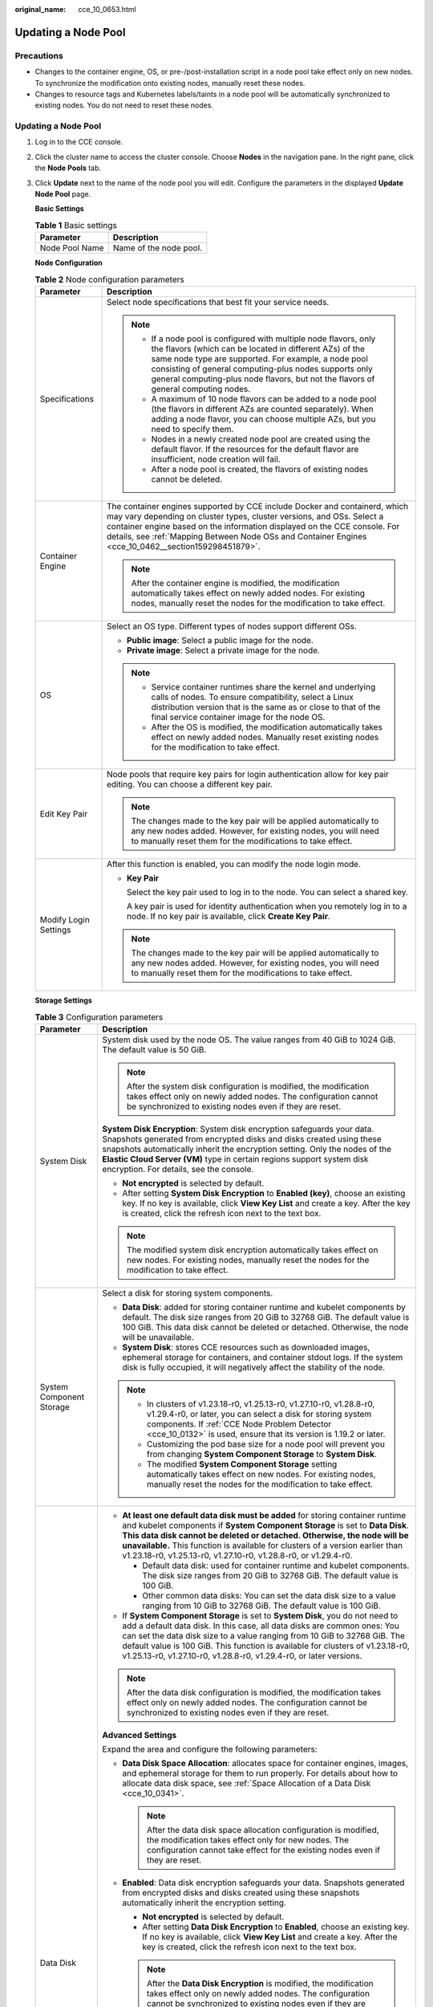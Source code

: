 :original_name: cce_10_0653.html

.. _cce_10_0653:

Updating a Node Pool
====================

Precautions
-----------

-  Changes to the container engine, OS, or pre-/post-installation script in a node pool take effect only on new nodes. To synchronize the modification onto existing nodes, manually reset these nodes.
-  Changes to resource tags and Kubernetes labels/taints in a node pool will be automatically synchronized to existing nodes. You do not need to reset these nodes.


Updating a Node Pool
--------------------

#. Log in to the CCE console.

#. Click the cluster name to access the cluster console. Choose **Nodes** in the navigation pane. In the right pane, click the **Node Pools** tab.

#. Click **Update** next to the name of the node pool you will edit. Configure the parameters in the displayed **Update Node Pool** page.

   **Basic Settings**

   .. table:: **Table 1** Basic settings

      ============== ======================
      Parameter      Description
      ============== ======================
      Node Pool Name Name of the node pool.
      ============== ======================

   **Node Configuration**

   .. table:: **Table 2** Node configuration parameters

      +-----------------------------------+-----------------------------------------------------------------------------------------------------------------------------------------------------------------------------------------------------------------------------------------------------------------------------------------------------------------------------------------+
      | Parameter                         | Description                                                                                                                                                                                                                                                                                                                             |
      +===================================+=========================================================================================================================================================================================================================================================================================================================================+
      | Specifications                    | Select node specifications that best fit your service needs.                                                                                                                                                                                                                                                                            |
      |                                   |                                                                                                                                                                                                                                                                                                                                         |
      |                                   | .. note::                                                                                                                                                                                                                                                                                                                               |
      |                                   |                                                                                                                                                                                                                                                                                                                                         |
      |                                   |    -  If a node pool is configured with multiple node flavors, only the flavors (which can be located in different AZs) of the same node type are supported. For example, a node pool consisting of general computing-plus nodes supports only general computing-plus node flavors, but not the flavors of general computing nodes.     |
      |                                   |    -  A maximum of 10 node flavors can be added to a node pool (the flavors in different AZs are counted separately). When adding a node flavor, you can choose multiple AZs, but you need to specify them.                                                                                                                             |
      |                                   |    -  Nodes in a newly created node pool are created using the default flavor. If the resources for the default flavor are insufficient, node creation will fail.                                                                                                                                                                       |
      |                                   |    -  After a node pool is created, the flavors of existing nodes cannot be deleted.                                                                                                                                                                                                                                                    |
      +-----------------------------------+-----------------------------------------------------------------------------------------------------------------------------------------------------------------------------------------------------------------------------------------------------------------------------------------------------------------------------------------+
      | Container Engine                  | The container engines supported by CCE include Docker and containerd, which may vary depending on cluster types, cluster versions, and OSs. Select a container engine based on the information displayed on the CCE console. For details, see :ref:`Mapping Between Node OSs and Container Engines <cce_10_0462__section159298451879>`. |
      |                                   |                                                                                                                                                                                                                                                                                                                                         |
      |                                   | .. note::                                                                                                                                                                                                                                                                                                                               |
      |                                   |                                                                                                                                                                                                                                                                                                                                         |
      |                                   |    After the container engine is modified, the modification automatically takes effect on newly added nodes. For existing nodes, manually reset the nodes for the modification to take effect.                                                                                                                                          |
      +-----------------------------------+-----------------------------------------------------------------------------------------------------------------------------------------------------------------------------------------------------------------------------------------------------------------------------------------------------------------------------------------+
      | OS                                | Select an OS type. Different types of nodes support different OSs.                                                                                                                                                                                                                                                                      |
      |                                   |                                                                                                                                                                                                                                                                                                                                         |
      |                                   | -  **Public image**: Select a public image for the node.                                                                                                                                                                                                                                                                                |
      |                                   | -  **Private image**: Select a private image for the node.                                                                                                                                                                                                                                                                              |
      |                                   |                                                                                                                                                                                                                                                                                                                                         |
      |                                   | .. note::                                                                                                                                                                                                                                                                                                                               |
      |                                   |                                                                                                                                                                                                                                                                                                                                         |
      |                                   |    -  Service container runtimes share the kernel and underlying calls of nodes. To ensure compatibility, select a Linux distribution version that is the same as or close to that of the final service container image for the node OS.                                                                                                |
      |                                   |    -  After the OS is modified, the modification automatically takes effect on newly added nodes. Manually reset existing nodes for the modification to take effect.                                                                                                                                                                    |
      +-----------------------------------+-----------------------------------------------------------------------------------------------------------------------------------------------------------------------------------------------------------------------------------------------------------------------------------------------------------------------------------------+
      | Edit Key Pair                     | Node pools that require key pairs for login authentication allow for key pair editing. You can choose a different key pair.                                                                                                                                                                                                             |
      |                                   |                                                                                                                                                                                                                                                                                                                                         |
      |                                   | .. note::                                                                                                                                                                                                                                                                                                                               |
      |                                   |                                                                                                                                                                                                                                                                                                                                         |
      |                                   |    The changes made to the key pair will be applied automatically to any new nodes added. However, for existing nodes, you will need to manually reset them for the modifications to take effect.                                                                                                                                       |
      +-----------------------------------+-----------------------------------------------------------------------------------------------------------------------------------------------------------------------------------------------------------------------------------------------------------------------------------------------------------------------------------------+
      | Modify Login Settings             | After this function is enabled, you can modify the node login mode.                                                                                                                                                                                                                                                                     |
      |                                   |                                                                                                                                                                                                                                                                                                                                         |
      |                                   | -  **Key Pair**                                                                                                                                                                                                                                                                                                                         |
      |                                   |                                                                                                                                                                                                                                                                                                                                         |
      |                                   |    Select the key pair used to log in to the node. You can select a shared key.                                                                                                                                                                                                                                                         |
      |                                   |                                                                                                                                                                                                                                                                                                                                         |
      |                                   |    A key pair is used for identity authentication when you remotely log in to a node. If no key pair is available, click **Create Key Pair**.                                                                                                                                                                                           |
      |                                   |                                                                                                                                                                                                                                                                                                                                         |
      |                                   | .. note::                                                                                                                                                                                                                                                                                                                               |
      |                                   |                                                                                                                                                                                                                                                                                                                                         |
      |                                   |    The changes made to the key pair will be applied automatically to any new nodes added. However, for existing nodes, you will need to manually reset them for the modifications to take effect.                                                                                                                                       |
      +-----------------------------------+-----------------------------------------------------------------------------------------------------------------------------------------------------------------------------------------------------------------------------------------------------------------------------------------------------------------------------------------+

   **Storage Settings**

   .. table:: **Table 3** Configuration parameters

      +-----------------------------------+--------------------------------------------------------------------------------------------------------------------------------------------------------------------------------------------------------------------------------------------------------------------------------------------------------------------------------------------------------------------------------------------------+
      | Parameter                         | Description                                                                                                                                                                                                                                                                                                                                                                                      |
      +===================================+==================================================================================================================================================================================================================================================================================================================================================================================================+
      | System Disk                       | System disk used by the node OS. The value ranges from 40 GiB to 1024 GiB. The default value is 50 GiB.                                                                                                                                                                                                                                                                                          |
      |                                   |                                                                                                                                                                                                                                                                                                                                                                                                  |
      |                                   | .. note::                                                                                                                                                                                                                                                                                                                                                                                        |
      |                                   |                                                                                                                                                                                                                                                                                                                                                                                                  |
      |                                   |    After the system disk configuration is modified, the modification takes effect only on newly added nodes. The configuration cannot be synchronized to existing nodes even if they are reset.                                                                                                                                                                                                  |
      |                                   |                                                                                                                                                                                                                                                                                                                                                                                                  |
      |                                   | **System Disk Encryption**: System disk encryption safeguards your data. Snapshots generated from encrypted disks and disks created using these snapshots automatically inherit the encryption setting. Only the nodes of the **Elastic Cloud Server (VM)** type in certain regions support system disk encryption. For details, see the console.                                                |
      |                                   |                                                                                                                                                                                                                                                                                                                                                                                                  |
      |                                   | -  **Not encrypted** is selected by default.                                                                                                                                                                                                                                                                                                                                                     |
      |                                   | -  After setting **System Disk Encryption** to **Enabled (key)**, choose an existing key. If no key is available, click **View Key List** and create a key. After the key is created, click the refresh icon next to the text box.                                                                                                                                                               |
      |                                   |                                                                                                                                                                                                                                                                                                                                                                                                  |
      |                                   | .. note::                                                                                                                                                                                                                                                                                                                                                                                        |
      |                                   |                                                                                                                                                                                                                                                                                                                                                                                                  |
      |                                   |    The modified system disk encryption automatically takes effect on new nodes. For existing nodes, manually reset the nodes for the modification to take effect.                                                                                                                                                                                                                                |
      +-----------------------------------+--------------------------------------------------------------------------------------------------------------------------------------------------------------------------------------------------------------------------------------------------------------------------------------------------------------------------------------------------------------------------------------------------+
      | System Component Storage          | Select a disk for storing system components.                                                                                                                                                                                                                                                                                                                                                     |
      |                                   |                                                                                                                                                                                                                                                                                                                                                                                                  |
      |                                   | -  **Data Disk**: added for storing container runtime and kubelet components by default. The disk size ranges from 20 GiB to 32768 GiB. The default value is 100 GiB. This data disk cannot be deleted or detached. Otherwise, the node will be unavailable.                                                                                                                                     |
      |                                   | -  **System Disk**: stores CCE resources such as downloaded images, ephemeral storage for containers, and container stdout logs. If the system disk is fully occupied, it will negatively affect the stability of the node.                                                                                                                                                                      |
      |                                   |                                                                                                                                                                                                                                                                                                                                                                                                  |
      |                                   | .. note::                                                                                                                                                                                                                                                                                                                                                                                        |
      |                                   |                                                                                                                                                                                                                                                                                                                                                                                                  |
      |                                   |    -  In clusters of v1.23.18-r0, v1.25.13-r0, v1.27.10-r0, v1.28.8-r0, v1.29.4-r0, or later, you can select a disk for storing system components. If :ref:`CCE Node Problem Detector <cce_10_0132>` is used, ensure that its version is 1.19.2 or later.                                                                                                                                        |
      |                                   |    -  Customizing the pod base size for a node pool will prevent you from changing **System Component Storage** to **System Disk**.                                                                                                                                                                                                                                                              |
      |                                   |    -  The modified **System Component Storage** setting automatically takes effect on new nodes. For existing nodes, manually reset the nodes for the modification to take effect.                                                                                                                                                                                                               |
      +-----------------------------------+--------------------------------------------------------------------------------------------------------------------------------------------------------------------------------------------------------------------------------------------------------------------------------------------------------------------------------------------------------------------------------------------------+
      | Data Disk                         | -  **At least one default data disk must be added** for storing container runtime and kubelet components if **System Component Storage** is set to **Data Disk**. **This data disk cannot be deleted or detached. Otherwise, the node will be unavailable.** This function is available for clusters of a version earlier than v1.23.18-r0, v1.25.13-r0, v1.27.10-r0, v1.28.8-r0, or v1.29.4-r0. |
      |                                   |                                                                                                                                                                                                                                                                                                                                                                                                  |
      |                                   |    -  Default data disk: used for container runtime and kubelet components. The disk size ranges from 20 GiB to 32768 GiB. The default value is 100 GiB.                                                                                                                                                                                                                                         |
      |                                   |    -  Other common data disks: You can set the data disk size to a value ranging from 10 GiB to 32768 GiB. The default value is 100 GiB.                                                                                                                                                                                                                                                         |
      |                                   |                                                                                                                                                                                                                                                                                                                                                                                                  |
      |                                   | -  If **System Component Storage** is set to **System Disk**, you do not need to add a default data disk. In this case, all data disks are common ones: You can set the data disk size to a value ranging from 10 GiB to 32768 GiB. The default value is 100 GiB. This function is available for clusters of v1.23.18-r0, v1.25.13-r0, v1.27.10-r0, v1.28.8-r0, v1.29.4-r0, or later versions.   |
      |                                   |                                                                                                                                                                                                                                                                                                                                                                                                  |
      |                                   | .. note::                                                                                                                                                                                                                                                                                                                                                                                        |
      |                                   |                                                                                                                                                                                                                                                                                                                                                                                                  |
      |                                   |    After the data disk configuration is modified, the modification takes effect only on newly added nodes. The configuration cannot be synchronized to existing nodes even if they are reset.                                                                                                                                                                                                    |
      |                                   |                                                                                                                                                                                                                                                                                                                                                                                                  |
      |                                   | **Advanced Settings**                                                                                                                                                                                                                                                                                                                                                                            |
      |                                   |                                                                                                                                                                                                                                                                                                                                                                                                  |
      |                                   | Expand the area and configure the following parameters:                                                                                                                                                                                                                                                                                                                                          |
      |                                   |                                                                                                                                                                                                                                                                                                                                                                                                  |
      |                                   | -  **Data Disk Space Allocation**: allocates space for container engines, images, and ephemeral storage for them to run properly. For details about how to allocate data disk space, see :ref:`Space Allocation of a Data Disk <cce_10_0341>`.                                                                                                                                                   |
      |                                   |                                                                                                                                                                                                                                                                                                                                                                                                  |
      |                                   |    .. note::                                                                                                                                                                                                                                                                                                                                                                                     |
      |                                   |                                                                                                                                                                                                                                                                                                                                                                                                  |
      |                                   |       After the data disk space allocation configuration is modified, the modification takes effect only for new nodes. The configuration cannot take effect for the existing nodes even if they are reset.                                                                                                                                                                                      |
      |                                   |                                                                                                                                                                                                                                                                                                                                                                                                  |
      |                                   | -  **Enabled**: Data disk encryption safeguards your data. Snapshots generated from encrypted disks and disks created using these snapshots automatically inherit the encryption setting.                                                                                                                                                                                                        |
      |                                   |                                                                                                                                                                                                                                                                                                                                                                                                  |
      |                                   |    -  **Not encrypted** is selected by default.                                                                                                                                                                                                                                                                                                                                                  |
      |                                   |    -  After setting **Data Disk Encryption** to **Enabled**, choose an existing key. If no key is available, click **View Key List** and create a key. After the key is created, click the refresh icon next to the text box.                                                                                                                                                                    |
      |                                   |                                                                                                                                                                                                                                                                                                                                                                                                  |
      |                                   |    .. note::                                                                                                                                                                                                                                                                                                                                                                                     |
      |                                   |                                                                                                                                                                                                                                                                                                                                                                                                  |
      |                                   |       After the **Data Disk Encryption** is modified, the modification takes effect only on newly added nodes. The configuration cannot be synchronized to existing nodes even if they are reset.                                                                                                                                                                                                |
      |                                   |                                                                                                                                                                                                                                                                                                                                                                                                  |
      |                                   | **Adding data disks**                                                                                                                                                                                                                                                                                                                                                                            |
      |                                   |                                                                                                                                                                                                                                                                                                                                                                                                  |
      |                                   | A maximum of 16 data disks can be attached to an ECS. By default, a raw disk is created without any processing. You can also click **Expand** and select any of the following options:                                                                                                                                                                                                           |
      |                                   |                                                                                                                                                                                                                                                                                                                                                                                                  |
      |                                   | -  **Default**: By default, a raw disk is created without any processing.                                                                                                                                                                                                                                                                                                                        |
      |                                   | -  **Mount Disk**: The data disk is attached to a specified directory.                                                                                                                                                                                                                                                                                                                           |
      |                                   | -  **Use as PV**: applicable when there is a high performance requirement on PVs. The **node.kubernetes.io/local-storage-persistent** label is added to the node with PV configured. The value is **linear** or **striped**.                                                                                                                                                                     |
      |                                   | -  **Use as ephemeral volume**: applicable when there is a high performance requirement on emptyDir.                                                                                                                                                                                                                                                                                             |
      |                                   |                                                                                                                                                                                                                                                                                                                                                                                                  |
      |                                   | :ref:`PVs <cce_10_0391>` and :ref:`EVs <cce_10_0726>` support the following write modes:                                                                                                                                                                                                                                                                                                         |
      |                                   |                                                                                                                                                                                                                                                                                                                                                                                                  |
      |                                   | -  **Linear**: A linear logical volume integrates one or more physical volumes. Data is written to the next physical volume when the previous one is used up.                                                                                                                                                                                                                                    |
      |                                   | -  **Striped**: A striped logical volume stripes data into blocks of the same size and stores them in multiple physical volumes in sequence. This allows data to be concurrently read and written. A storage pool consisting of striped volumes cannot be scaled-out. This option can be selected only when there are multiple volumes.                                                          |
      |                                   |                                                                                                                                                                                                                                                                                                                                                                                                  |
      |                                   | .. note::                                                                                                                                                                                                                                                                                                                                                                                        |
      |                                   |                                                                                                                                                                                                                                                                                                                                                                                                  |
      |                                   |    -  Local PVs are supported only when the cluster version is v1.21.2-r0 or later and the Everest add-on version is 2.1.23 or later. Version 2.1.23 or later is recommended.                                                                                                                                                                                                                    |
      |                                   |    -  Local EVs are supported only when the cluster version is v1.21.2-r0 or later and the Everest add-on version is 1.2.29 or later.                                                                                                                                                                                                                                                            |
      |                                   |                                                                                                                                                                                                                                                                                                                                                                                                  |
      |                                   | **Local Disk Description**                                                                                                                                                                                                                                                                                                                                                                       |
      |                                   |                                                                                                                                                                                                                                                                                                                                                                                                  |
      |                                   | If the node flavor is disk-intensive or ultra-high I/O, one data disk can be a local disk.                                                                                                                                                                                                                                                                                                       |
      |                                   |                                                                                                                                                                                                                                                                                                                                                                                                  |
      |                                   | Local disks may break down and do not ensure data reliability. Store your service data in EVS disks, which are more reliable than local disks.                                                                                                                                                                                                                                                   |
      +-----------------------------------+--------------------------------------------------------------------------------------------------------------------------------------------------------------------------------------------------------------------------------------------------------------------------------------------------------------------------------------------------------------------------------------------------+

   **Advanced Settings**

   .. table:: **Table 4** Advanced settings

      +------------------------------------+--------------------------------------------------------------------------------------------------------------------------------------------------------------------------------------------------------------------------------------------------------------------------------------------------------------------------------------------------------------------------------------------------------------------------------------------------------------------------------------------------------------------------------------------------------------------------------------------------------------------------------------------+
      | Parameter                          | Description                                                                                                                                                                                                                                                                                                                                                                                                                                                                                                                                                                                                                                |
      +====================================+============================================================================================================================================================================================================================================================================================================================================================================================================================================================================================================================================================================================================================================+
      | Resource Tag                       | You can add resource tags to classify resources.                                                                                                                                                                                                                                                                                                                                                                                                                                                                                                                                                                                           |
      |                                    |                                                                                                                                                                                                                                                                                                                                                                                                                                                                                                                                                                                                                                            |
      |                                    | You can create **predefined tags** on the TMS console. These tags are available to all resources that support tags. You can use these tags to improve the tag creation and resource migration efficiency.                                                                                                                                                                                                                                                                                                                                                                                                                                  |
      |                                    |                                                                                                                                                                                                                                                                                                                                                                                                                                                                                                                                                                                                                                            |
      |                                    | CCE will automatically create the "CCE-Dynamic-Provisioning-Node=\ *Node ID*" tag.                                                                                                                                                                                                                                                                                                                                                                                                                                                                                                                                                         |
      |                                    |                                                                                                                                                                                                                                                                                                                                                                                                                                                                                                                                                                                                                                            |
      |                                    | .. note::                                                                                                                                                                                                                                                                                                                                                                                                                                                                                                                                                                                                                                  |
      |                                    |                                                                                                                                                                                                                                                                                                                                                                                                                                                                                                                                                                                                                                            |
      |                                    |    Modified resource tags automatically take effect on new nodes.                                                                                                                                                                                                                                                                                                                                                                                                                                                                                                                                                                          |
      +------------------------------------+--------------------------------------------------------------------------------------------------------------------------------------------------------------------------------------------------------------------------------------------------------------------------------------------------------------------------------------------------------------------------------------------------------------------------------------------------------------------------------------------------------------------------------------------------------------------------------------------------------------------------------------------+
      | Kubernetes Label                   | A key-value pair added to a Kubernetes object (such as a pod). After specifying a label, click **Add Label** for more. A maximum of 20 labels can be added.                                                                                                                                                                                                                                                                                                                                                                                                                                                                                |
      |                                    |                                                                                                                                                                                                                                                                                                                                                                                                                                                                                                                                                                                                                                            |
      |                                    | Labels can be used to distinguish nodes. With workload affinity settings, container pods can be scheduled to a specified node. For more information, see `Labels and Selectors <https://kubernetes.io/docs/concepts/overview/working-with-objects/labels/>`__.                                                                                                                                                                                                                                                                                                                                                                             |
      |                                    |                                                                                                                                                                                                                                                                                                                                                                                                                                                                                                                                                                                                                                            |
      |                                    | .. note::                                                                                                                                                                                                                                                                                                                                                                                                                                                                                                                                                                                                                                  |
      |                                    |                                                                                                                                                                                                                                                                                                                                                                                                                                                                                                                                                                                                                                            |
      |                                    |    Modified Kubernetes labels automatically take effect on new nodes as well as existing nodes if **Kubernetes labels** is selected in **Synchronization for Existing Nodes**.                                                                                                                                                                                                                                                                                                                                                                                                                                                             |
      +------------------------------------+--------------------------------------------------------------------------------------------------------------------------------------------------------------------------------------------------------------------------------------------------------------------------------------------------------------------------------------------------------------------------------------------------------------------------------------------------------------------------------------------------------------------------------------------------------------------------------------------------------------------------------------------+
      | Taint                              | This parameter is left blank by default. You can add taints to configure anti-affinity for the node. A maximum of 20 taints are allowed for each node. Each taint contains the following parameters:                                                                                                                                                                                                                                                                                                                                                                                                                                       |
      |                                    |                                                                                                                                                                                                                                                                                                                                                                                                                                                                                                                                                                                                                                            |
      |                                    | -  **Key**: A key must contain 1 to 63 characters, starting with a letter or digit. Only letters, digits, hyphens (-), underscores (_), and periods (.) are allowed. A DNS subdomain name can be used as the prefix of a key.                                                                                                                                                                                                                                                                                                                                                                                                              |
      |                                    | -  **Value**: A value must contain 1 to 63 characters, starting with a letter or digit. Only letters, digits, hyphens (-), underscores (_), and periods (.) are allowed.                                                                                                                                                                                                                                                                                                                                                                                                                                                                   |
      |                                    | -  **Effect**: Available options are **NoSchedule**, **PreferNoSchedule**, and **NoExecute**.                                                                                                                                                                                                                                                                                                                                                                                                                                                                                                                                              |
      |                                    |                                                                                                                                                                                                                                                                                                                                                                                                                                                                                                                                                                                                                                            |
      |                                    | For details, see :ref:`Managing Node Taints <cce_10_0352>`.                                                                                                                                                                                                                                                                                                                                                                                                                                                                                                                                                                                |
      |                                    |                                                                                                                                                                                                                                                                                                                                                                                                                                                                                                                                                                                                                                            |
      |                                    | .. note::                                                                                                                                                                                                                                                                                                                                                                                                                                                                                                                                                                                                                                  |
      |                                    |                                                                                                                                                                                                                                                                                                                                                                                                                                                                                                                                                                                                                                            |
      |                                    |    Modified taints automatically take effect on new nodes as well as existing nodes if **Taints** is selected in **Synchronization for Existing Nodes**.                                                                                                                                                                                                                                                                                                                                                                                                                                                                                   |
      +------------------------------------+--------------------------------------------------------------------------------------------------------------------------------------------------------------------------------------------------------------------------------------------------------------------------------------------------------------------------------------------------------------------------------------------------------------------------------------------------------------------------------------------------------------------------------------------------------------------------------------------------------------------------------------------+
      | Synchronization for Existing Nodes | After the options are selected, changes to resource tags and Kubernetes labels/taints in a node pool will be synchronized to existing nodes in the node pool.                                                                                                                                                                                                                                                                                                                                                                                                                                                                              |
      |                                    |                                                                                                                                                                                                                                                                                                                                                                                                                                                                                                                                                                                                                                            |
      |                                    | .. note::                                                                                                                                                                                                                                                                                                                                                                                                                                                                                                                                                                                                                                  |
      |                                    |                                                                                                                                                                                                                                                                                                                                                                                                                                                                                                                                                                                                                                            |
      |                                    |    When you update a node pool, pay attention to the following if you change the state of **Resource tags synchronized**:                                                                                                                                                                                                                                                                                                                                                                                                                                                                                                                  |
      |                                    |                                                                                                                                                                                                                                                                                                                                                                                                                                                                                                                                                                                                                                            |
      |                                    |    -  After the option is selected:                                                                                                                                                                                                                                                                                                                                                                                                                                                                                                                                                                                                        |
      |                                    |                                                                                                                                                                                                                                                                                                                                                                                                                                                                                                                                                                                                                                            |
      |                                    |       -  CCE will synchronize the resource tags configured in the node pool to existing nodes. If a resource tag with the same key of a resource tag in the node pool already exists on an ECS, the value of the tag on the ECS will be changed to that of the resource tag in the node pool.                                                                                                                                                                                                                                                                                                                                              |
      |                                    |       -  Typically, it takes less than 10 minutes to synchronize resource tags onto existing nodes, depending on the number of nodes in the node pool.                                                                                                                                                                                                                                                                                                                                                                                                                                                                                     |
      |                                    |       -  Issue a resource tag synchronization request only after the previous synchronization is complete. Otherwise, the resource tags may be inconsistent between existing nodes.                                                                                                                                                                                                                                                                                                                                                                                                                                                        |
      |                                    |                                                                                                                                                                                                                                                                                                                                                                                                                                                                                                                                                                                                                                            |
      |                                    |    When you update a node pool, pay attention to the following if you change the state of **Kubernetes labels** or **Taints**:                                                                                                                                                                                                                                                                                                                                                                                                                                                                                                             |
      |                                    |                                                                                                                                                                                                                                                                                                                                                                                                                                                                                                                                                                                                                                            |
      |                                    |    -  When these options are deselected, the Kubernetes labels/taints of the existing and new nodes in the node pool may be inconsistent. If service scheduling relies on node labels or taints, the scheduling may fail or the node pool may fail to scale.                                                                                                                                                                                                                                                                                                                                                                               |
      |                                    |    -  When these options are selected:                                                                                                                                                                                                                                                                                                                                                                                                                                                                                                                                                                                                     |
      |                                    |                                                                                                                                                                                                                                                                                                                                                                                                                                                                                                                                                                                                                                            |
      |                                    |       -  If you have **modified** or **added** labels or taints in the node pool, the modifications will be automatically synchronized to existing nodes typically in 10 minutes after **Kubernetes labels** or **Taints** is selected.                                                                                                                                                                                                                                                                                                                                                                                                    |
      |                                    |       -  If you have **deleted** a label or taint in the node pool, you must manually delete the label or taint on the node list page after **Kubernetes labels** or **Taints** is selected.                                                                                                                                                                                                                                                                                                                                                                                                                                               |
      |                                    |       -  If you have **manually changed the key or effect of a taint on an existing node**, a new taint will be added to the existing node after **Kubernetes labels** or **Taints** is selected. In the new taint, its key is different from the manually changed key but its value and effect are the same as those manually changed ones, or its effect is different from the manually changed effect but its key and value are the same as those manually changed ones. This is because a Kubernetes taint natively uses a key and effect as a key-value pair. The taints with different keys or effects are considered as two taints. |
      +------------------------------------+--------------------------------------------------------------------------------------------------------------------------------------------------------------------------------------------------------------------------------------------------------------------------------------------------------------------------------------------------------------------------------------------------------------------------------------------------------------------------------------------------------------------------------------------------------------------------------------------------------------------------------------------+
      | New Node Scheduling                | Default scheduling policy for the nodes newly added to a node pool. If you select **Unschedulable**, newly created nodes in the node pool will be labeled as unschedulable. In this way, you can perform some operations on the nodes before pods are scheduled to these nodes.                                                                                                                                                                                                                                                                                                                                                            |
      |                                    |                                                                                                                                                                                                                                                                                                                                                                                                                                                                                                                                                                                                                                            |
      |                                    | **Scheduled Scheduling**: After scheduled scheduling is enabled, new nodes will be automatically scheduled after the custom time expires.                                                                                                                                                                                                                                                                                                                                                                                                                                                                                                  |
      |                                    |                                                                                                                                                                                                                                                                                                                                                                                                                                                                                                                                                                                                                                            |
      |                                    | -  **Disabled**: By default, scheduled scheduling is not enabled for new nodes. To manually enable this function, go to the node list. For details, see :ref:`Configuring a Node Scheduling Policy in One-Click Mode <cce_10_0352__section184717137266>`.                                                                                                                                                                                                                                                                                                                                                                                  |
      |                                    | -  **Custom**: the default timeout for unschedulable nodes. The value ranges from 0 to 99 in the unit of minutes.                                                                                                                                                                                                                                                                                                                                                                                                                                                                                                                          |
      |                                    |                                                                                                                                                                                                                                                                                                                                                                                                                                                                                                                                                                                                                                            |
      |                                    | .. note::                                                                                                                                                                                                                                                                                                                                                                                                                                                                                                                                                                                                                                  |
      |                                    |                                                                                                                                                                                                                                                                                                                                                                                                                                                                                                                                                                                                                                            |
      |                                    |    -  If auto scaling of node pools is also required, ensure the scheduled scheduling is less than 15 minutes. If a node added through Autoscaler cannot be scheduled for more than 15 minutes, Autoscaler determines that the scale-out failed and triggers another scale-out. Additionally, if the node cannot be scheduled for more than 20 minutes, the node will be scaled in by Autoscaler.                                                                                                                                                                                                                                          |
      |                                    |    -  After this function is enabled, nodes will be tainted with **node.cloudprovider.kubernetes.io/uninitialized** during a node pool creation or update.                                                                                                                                                                                                                                                                                                                                                                                                                                                                                 |
      +------------------------------------+--------------------------------------------------------------------------------------------------------------------------------------------------------------------------------------------------------------------------------------------------------------------------------------------------------------------------------------------------------------------------------------------------------------------------------------------------------------------------------------------------------------------------------------------------------------------------------------------------------------------------------------------+
      | ECS Group                          | An ECS group logically groups ECSs. The ECSs in the same ECS group comply with the same policy associated with the ECS group.                                                                                                                                                                                                                                                                                                                                                                                                                                                                                                              |
      |                                    |                                                                                                                                                                                                                                                                                                                                                                                                                                                                                                                                                                                                                                            |
      |                                    | **Anti-affinity**: ECSs in an ECS group are deployed on different physical hosts to improve service reliability.                                                                                                                                                                                                                                                                                                                                                                                                                                                                                                                           |
      |                                    |                                                                                                                                                                                                                                                                                                                                                                                                                                                                                                                                                                                                                                            |
      |                                    | Select an existing ECS group, or click **Add ECS Group** to create one. After the ECS group is created, click the refresh icon.                                                                                                                                                                                                                                                                                                                                                                                                                                                                                                            |
      +------------------------------------+--------------------------------------------------------------------------------------------------------------------------------------------------------------------------------------------------------------------------------------------------------------------------------------------------------------------------------------------------------------------------------------------------------------------------------------------------------------------------------------------------------------------------------------------------------------------------------------------------------------------------------------------+
      | Pre-installation Command           | Installation script command, in which Chinese characters are not allowed. The script command will be Base64-transcoded. The characters of both the pre-installation and post-installation scripts are centrally calculated, and the total number of characters after transcoding cannot exceed 10240.                                                                                                                                                                                                                                                                                                                                      |
      |                                    |                                                                                                                                                                                                                                                                                                                                                                                                                                                                                                                                                                                                                                            |
      |                                    | The script will be executed before Kubernetes software is installed. Note that if the script is incorrect, Kubernetes software may fail to be installed.                                                                                                                                                                                                                                                                                                                                                                                                                                                                                   |
      |                                    |                                                                                                                                                                                                                                                                                                                                                                                                                                                                                                                                                                                                                                            |
      |                                    | .. note::                                                                                                                                                                                                                                                                                                                                                                                                                                                                                                                                                                                                                                  |
      |                                    |                                                                                                                                                                                                                                                                                                                                                                                                                                                                                                                                                                                                                                            |
      |                                    |    The modified pre-installation command automatically takes effect on newly added nodes. For existing nodes, manually reset the nodes for the modification to take effect.                                                                                                                                                                                                                                                                                                                                                                                                                                                                |
      +------------------------------------+--------------------------------------------------------------------------------------------------------------------------------------------------------------------------------------------------------------------------------------------------------------------------------------------------------------------------------------------------------------------------------------------------------------------------------------------------------------------------------------------------------------------------------------------------------------------------------------------------------------------------------------------+
      | Post-installation Command          | Installation script command, in which Chinese characters are not allowed. The script command will be Base64-transcoded. The characters of both the pre-installation and post-installation scripts are centrally calculated, and the total number of characters after transcoding cannot exceed 10240.                                                                                                                                                                                                                                                                                                                                      |
      |                                    |                                                                                                                                                                                                                                                                                                                                                                                                                                                                                                                                                                                                                                            |
      |                                    | The script will be executed after Kubernetes software is installed, which does not affect the installation.                                                                                                                                                                                                                                                                                                                                                                                                                                                                                                                                |
      |                                    |                                                                                                                                                                                                                                                                                                                                                                                                                                                                                                                                                                                                                                            |
      |                                    | .. note::                                                                                                                                                                                                                                                                                                                                                                                                                                                                                                                                                                                                                                  |
      |                                    |                                                                                                                                                                                                                                                                                                                                                                                                                                                                                                                                                                                                                                            |
      |                                    |    The modified post-installation command automatically takes effect on newly added nodes. For existing nodes, manually reset the nodes for the modification to take effect.                                                                                                                                                                                                                                                                                                                                                                                                                                                               |
      +------------------------------------+--------------------------------------------------------------------------------------------------------------------------------------------------------------------------------------------------------------------------------------------------------------------------------------------------------------------------------------------------------------------------------------------------------------------------------------------------------------------------------------------------------------------------------------------------------------------------------------------------------------------------------------------+
      | Agency                             | An agency is created by the account administrator on the IAM console. Using an agency, you can share your cloud server resources with another account, or entrust a more professional person or team to manage your resources.                                                                                                                                                                                                                                                                                                                                                                                                             |
      |                                    |                                                                                                                                                                                                                                                                                                                                                                                                                                                                                                                                                                                                                                            |
      |                                    | If no agency is available, click **Create Agency** on the right to create one.                                                                                                                                                                                                                                                                                                                                                                                                                                                                                                                                                             |
      |                                    |                                                                                                                                                                                                                                                                                                                                                                                                                                                                                                                                                                                                                                            |
      |                                    | .. note::                                                                                                                                                                                                                                                                                                                                                                                                                                                                                                                                                                                                                                  |
      |                                    |                                                                                                                                                                                                                                                                                                                                                                                                                                                                                                                                                                                                                                            |
      |                                    |    After an agency is modified, the modification will only apply to new nodes and not to existing ones, even if they are reset.                                                                                                                                                                                                                                                                                                                                                                                                                                                                                                            |
      +------------------------------------+--------------------------------------------------------------------------------------------------------------------------------------------------------------------------------------------------------------------------------------------------------------------------------------------------------------------------------------------------------------------------------------------------------------------------------------------------------------------------------------------------------------------------------------------------------------------------------------------------------------------------------------------+
      | Custom Prefix and Suffix           | Custom name prefix and suffix of a node in a node pool. After the configuration, the nodes in the node pool will be named with the configured prefix and suffix. For example, if the prefix is **prefix-** and the suffix is **-suffix**, the nodes in the node pool will be named in the format of "prefix-Node pool name with five-digit random characters-suffix".                                                                                                                                                                                                                                                                      |
      |                                    |                                                                                                                                                                                                                                                                                                                                                                                                                                                                                                                                                                                                                                            |
      |                                    | -  A prefix and suffix can be customized only when a node pool is created, and they cannot be modified after the node pool is created.                                                                                                                                                                                                                                                                                                                                                                                                                                                                                                     |
      |                                    | -  A prefix can end with a special character, and a suffix can start with a special character.                                                                                                                                                                                                                                                                                                                                                                                                                                                                                                                                             |
      |                                    | -  A node name consists of a maximum of 56 characters in the format of "Prefix-Node pool name with five-digit random characters-Suffix".                                                                                                                                                                                                                                                                                                                                                                                                                                                                                                   |
      |                                    | -  A node name does not support the combination of a period (.) and special characters (such as .., .-, or -.).                                                                                                                                                                                                                                                                                                                                                                                                                                                                                                                            |
      |                                    | -  This function is available only in clusters of v1.28.1, v1.27.3, v1.25.6, v1.23.11, v1.21.12, or later.                                                                                                                                                                                                                                                                                                                                                                                                                                                                                                                                 |
      |                                    |                                                                                                                                                                                                                                                                                                                                                                                                                                                                                                                                                                                                                                            |
      |                                    | .. note::                                                                                                                                                                                                                                                                                                                                                                                                                                                                                                                                                                                                                                  |
      |                                    |                                                                                                                                                                                                                                                                                                                                                                                                                                                                                                                                                                                                                                            |
      |                                    |    After the custom name prefix and suffix are modified, the modification will only apply to new nodes and not to existing ones, even if they are reset.                                                                                                                                                                                                                                                                                                                                                                                                                                                                                   |
      +------------------------------------+--------------------------------------------------------------------------------------------------------------------------------------------------------------------------------------------------------------------------------------------------------------------------------------------------------------------------------------------------------------------------------------------------------------------------------------------------------------------------------------------------------------------------------------------------------------------------------------------------------------------------------------------+

#. After the configuration, click **OK**.

   After node pool parameters are modified, you can find the update on the **Nodes** page. Reset the nodes in the target node pool to synchronize the configuration update.
